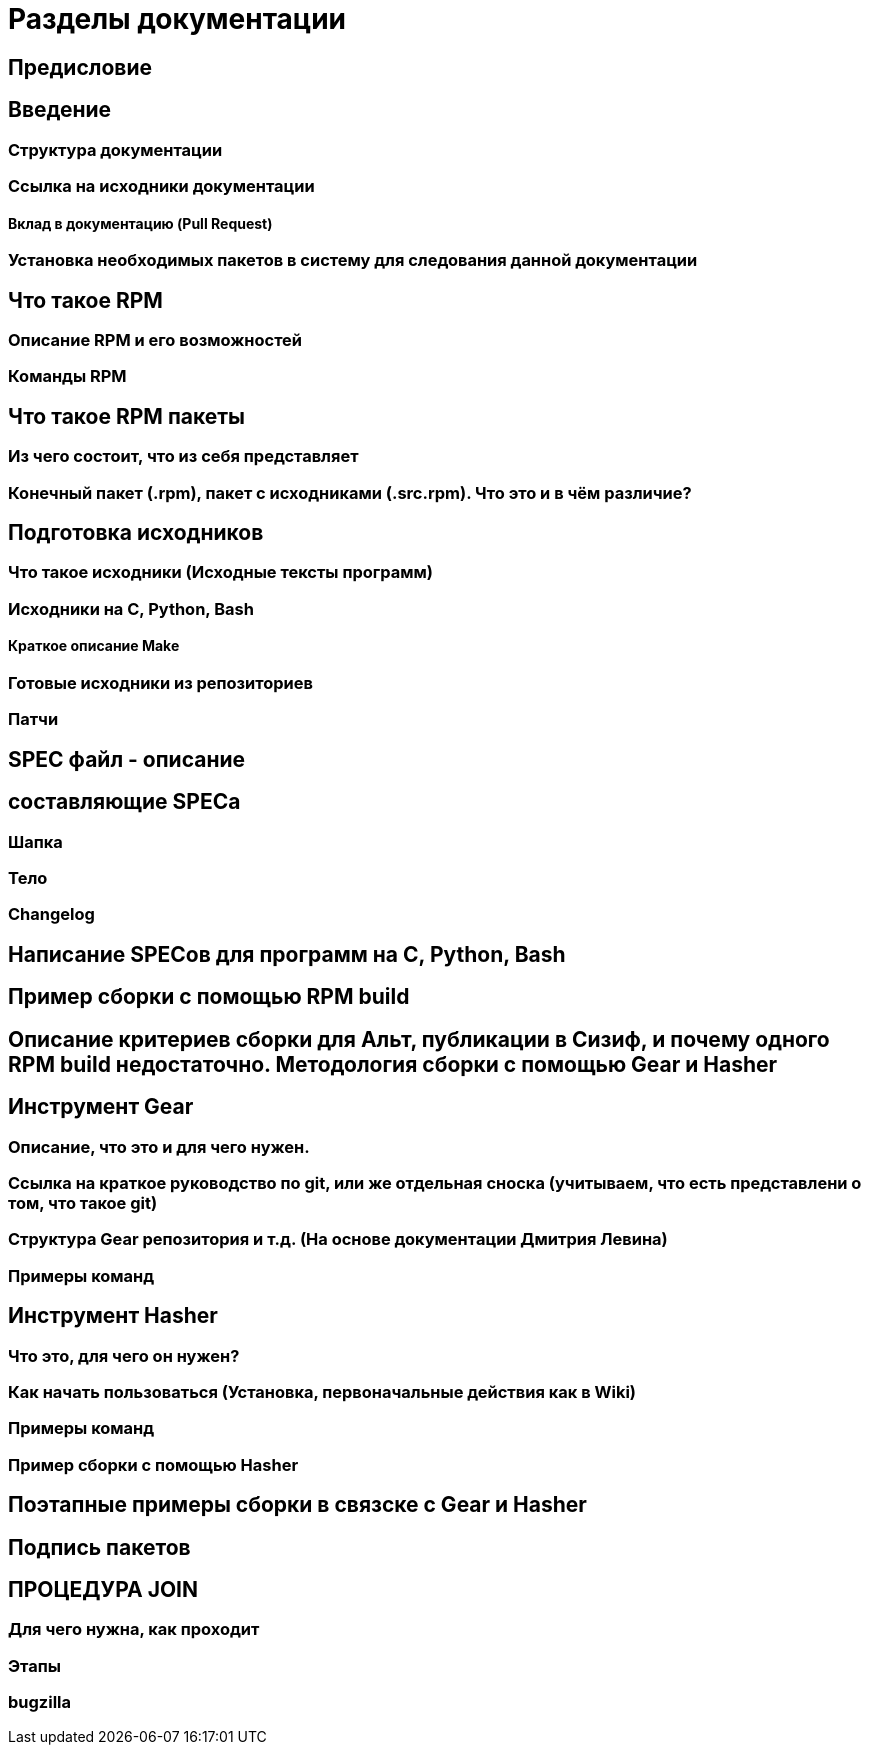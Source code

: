 = Разделы документации

== Предисловие

== Введение
=== Структура документации
=== Ссылка на исходники документации
==== Вклад в документацию (Pull Request)
=== Установка необходимых пакетов в систему для следования данной документации


== Что такое RPM
=== Описание RPM и его возможностей
=== Команды RPM

== Что такое RPM пакеты
=== Из чего состоит, что из себя представляет
=== Конечный пакет (.rpm), пакет с исходниками (.src.rpm). Что это и в чём различие?

== Подготовка исходников
=== Что такое исходники (Исходные тексты программ)
=== Исходники на C, Python, Bash
==== Краткое описание Make 
=== Готовые исходники из репозиториев
=== Патчи

== SPEC файл - описание
== составляющие SPECa
=== Шапка
=== Тело
=== Changelog

== Написание SPECов для программ на C, Python, Bash

== Пример сборки с помощью RPM build
== Описание критериев сборки для Альт, публикации в Сизиф, и почему одного RPM build недостаточно. Методология сборки с помощью Gear и Hasher 



== Инструмент Gear
=== Описание, что это и для чего нужен. 
=== Ссылка на краткое руководство по git, или же отдельная сноска (учитываем, что есть представлени о том, что такое git)
=== Структура Gear репозитория и т.д. (На основе документации Дмитрия Левина)
=== Примеры команд


== Инструмент Hasher
=== Что это, для чего он нужен?
=== Как начать пользоваться (Установка, первоначальные действия как в Wiki)
=== Примеры команд
=== Пример сборки с помощью Hasher

== Поэтапные примеры сборки в связске с Gear и Hasher 

== Подпись пакетов

== ПРОЦЕДУРА JOIN
=== Для чего нужна, как проходит
=== Этапы
=== bugzilla 


